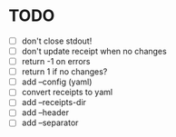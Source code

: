* TODO
- [ ] don't close stdout!
- [ ] don't update receipt when no changes
- [ ] return -1 on errors
- [ ] return 1 if no changes?
- [ ] add --config (yaml)
- [ ] convert receipts to yaml
- [ ] add --receipts-dir
- [ ] add --header
- [ ] add --separator
